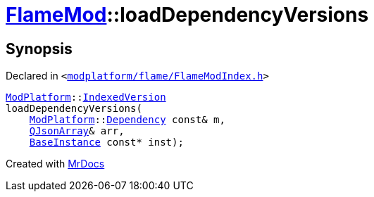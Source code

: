 [#FlameMod-loadDependencyVersions]
= xref:FlameMod.adoc[FlameMod]::loadDependencyVersions
:relfileprefix: ../
:mrdocs:


== Synopsis

Declared in `&lt;https://github.com/PrismLauncher/PrismLauncher/blob/develop/launcher/modplatform/flame/FlameModIndex.h#L18[modplatform&sol;flame&sol;FlameModIndex&period;h]&gt;`

[source,cpp,subs="verbatim,replacements,macros,-callouts"]
----
xref:ModPlatform.adoc[ModPlatform]::xref:ModPlatform/IndexedVersion.adoc[IndexedVersion]
loadDependencyVersions(
    xref:ModPlatform.adoc[ModPlatform]::xref:ModPlatform/Dependency.adoc[Dependency] const& m,
    xref:QJsonArray.adoc[QJsonArray]& arr,
    xref:BaseInstance.adoc[BaseInstance] const* inst);
----



[.small]#Created with https://www.mrdocs.com[MrDocs]#
